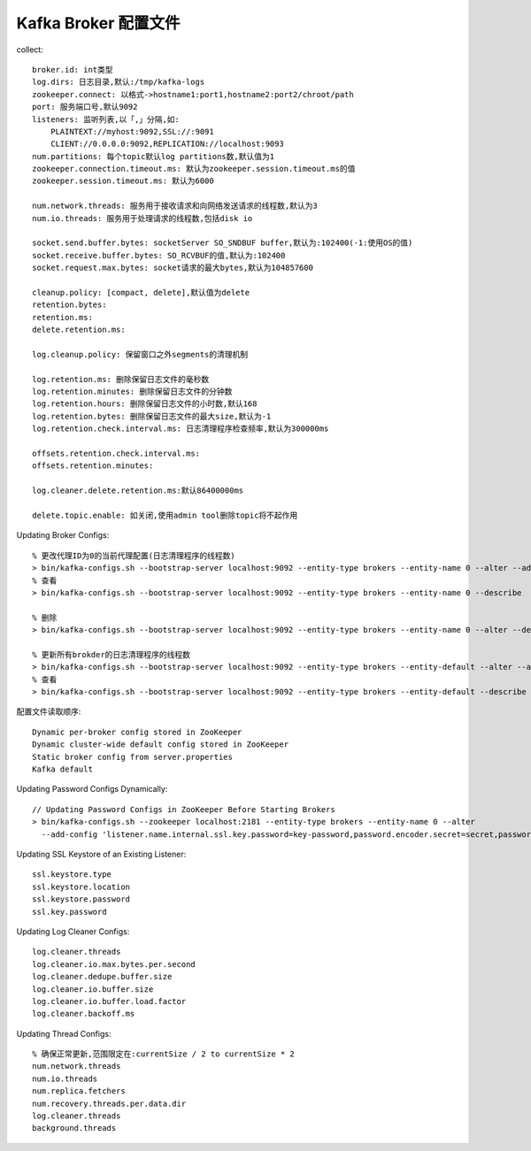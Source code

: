 Kafka Broker 配置文件
########################
collect::

    broker.id: int类型
    log.dirs: 日志目录,默认:/tmp/kafka-logs 
    zookeeper.connect: 以格式->hostname1:port1,hostname2:port2/chroot/path
    port: 服务端口号,默认9092
    listeners: 监听列表,以「,」分隔,如:
        PLAINTEXT://myhost:9092,SSL://:9091 
        CLIENT://0.0.0.0:9092,REPLICATION://localhost:9093
    num.partitions: 每个topic默认log partitions数,默认值为1
    zookeeper.connection.timeout.ms: 默认为zookeeper.session.timeout.ms的值
    zookeeper.session.timeout.ms: 默认为6000

    num.network.threads: 服务用于接收请求和向网络发送请求的线程数,默认为3
    num.io.threads: 服务用于处理请求的线程数,包括disk io

    socket.send.buffer.bytes: socketServer SO_SNDBUF buffer,默认为:102400(-1:使用OS的值)
    socket.receive.buffer.bytes: SO_RCVBUF的值,默认为:102400
    socket.request.max.bytes: socket请求的最大bytes,默认为104857600

    cleanup.policy: [compact, delete],默认值为delete
    retention.bytes:
    retention.ms:
    delete.retention.ms:

    log.cleanup.policy: 保留窗口之外segments的清理机制

    log.retention.ms: 删除保留日志文件的毫秒数
    log.retention.minutes: 删除保留日志文件的分钟数
    log.retention.hours: 删除保留日志文件的小时数,默认168
    log.retention.bytes: 删除保留日志文件的最大size,默认为-1
    log.retention.check.interval.ms: 日志清理程序检查频率,默认为300000ms

    offsets.retention.check.interval.ms:
    offsets.retention.minutes:

    log.cleaner.delete.retention.ms:默认86400000ms

    delete.topic.enable: 如关闭,使用admin tool删除topic将不起作用

Updating Broker Configs::

  % 更改代理ID为0的当前代理配置(日志清理程序的线程数)
  > bin/kafka-configs.sh --bootstrap-server localhost:9092 --entity-type brokers --entity-name 0 --alter --add-config log.cleaner.threads=2
  % 查看 
  > bin/kafka-configs.sh --bootstrap-server localhost:9092 --entity-type brokers --entity-name 0 --describe

  % 删除
  > bin/kafka-configs.sh --bootstrap-server localhost:9092 --entity-type brokers --entity-name 0 --alter --delete-config log.cleaner.threads

  % 更新所有brokder的日志清理程序的线程数
  > bin/kafka-configs.sh --bootstrap-server localhost:9092 --entity-type brokers --entity-default --alter --add-config log.cleaner.threads=2
  % 查看
  > bin/kafka-configs.sh --bootstrap-server localhost:9092 --entity-type brokers --entity-default --describe

配置文件读取顺序::

  Dynamic per-broker config stored in ZooKeeper
  Dynamic cluster-wide default config stored in ZooKeeper
  Static broker config from server.properties
  Kafka default

Updating Password Configs Dynamically::

  // Updating Password Configs in ZooKeeper Before Starting Brokers
  > bin/kafka-configs.sh --zookeeper localhost:2181 --entity-type brokers --entity-name 0 --alter 
    --add-config 'listener.name.internal.ssl.key.password=key-password,password.encoder.secret=secret,password.encoder.iterations=8192'

Updating SSL Keystore of an Existing Listener::

  ssl.keystore.type
  ssl.keystore.location
  ssl.keystore.password
  ssl.key.password

Updating Log Cleaner Configs::

  log.cleaner.threads
  log.cleaner.io.max.bytes.per.second
  log.cleaner.dedupe.buffer.size
  log.cleaner.io.buffer.size
  log.cleaner.io.buffer.load.factor
  log.cleaner.backoff.ms

Updating Thread Configs::

  % 确保正常更新,范围限定在:currentSize / 2 to currentSize * 2
  num.network.threads
  num.io.threads
  num.replica.fetchers
  num.recovery.threads.per.data.dir
  log.cleaner.threads
  background.threads



  








